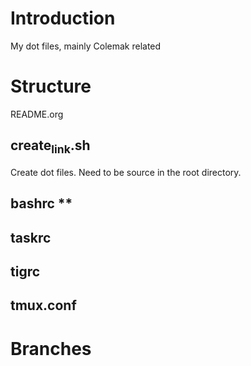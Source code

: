 * Introduction
My dot files, mainly Colemak related
* Structure
README.org
** create_link.sh
Create dot files. Need to be source in the root directory.
** bashrc                                                   **
** taskrc
** tigrc
** tmux.conf
* Branches

